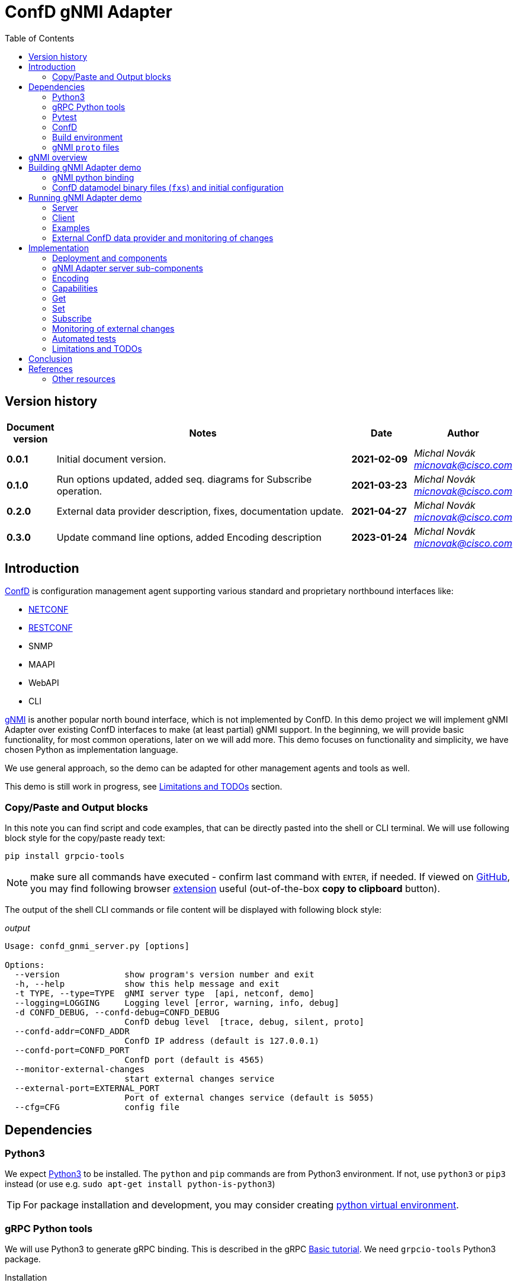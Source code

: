 = ConfD gNMI Adapter
:data-uri:
:experimental:
:icons: font
:toc: left
:source-highlighter: coderay

ifdef::env-github[]
//https://github.com/DBuret/journal/blob/master/github-adoc-puml.adoc
//do not use dashes, underscores and any other special characters in names!
:gitplant: http://www.plantuml.com/plantuml/proxy?src=https://raw.githubusercontent.com/ConfD-Developer/ConfD-Demos/master/confdgnmi/docs
:gitplant-develop: http://www.plantuml.com/plantuml/proxy?src=https://raw.githubusercontent.com/micnovak/ConfD-Demos/confdgnmi-develop/confdgnmi/docs
:caution-caption: :fire:
:important-caption: :exclamation:
:note-caption: :information_source:
:tip-caption: :bulb:
:warning-caption: :warning:
endif::[]

// Disable last updated text.
:last-update-label!:

:Author:    Michal Novák
:email:     micnovak@cisco.com
:URL:       https://www.tail-f.com/
:Date:      2023-01-24
:Revision:  0.3.0

== Version history

[options="header", cols="1s,10,^2s,2e"]
|======
| Document version     | Notes                                                  | Date        | Author
| 0.0.1           | Initial document version.                       | 2021-02-09      | {author} {email}
| 0.1.0          | Run options updated, added seq. diagrams for Subscribe operation.                      |  2021-03-23     | {author} {email}
| 0.2.0   | External data provider description, fixes, documentation update.                      | 2021-04-27      | {author} {email}
| {revision}   | Update command line options, added Encoding description            | {date}      | {author} {email}
|======

toc::[]

== Introduction

https://www.tail-f.com/management-agent/[ConfD] is configuration management agent supporting various standard and proprietary northbound interfaces like:

* https://tools.ietf.org/html/rfc6241[NETCONF]
* https://tools.ietf.org/html/rfc8040[RESTCONF]
* SNMP
* MAAPI
* WebAPI
* CLI

https://github.com/openconfig/reference/blob/master/rpc/gnmi/gnmi-specification.md[gNMI] is another popular north bound interface, which is not implemented by ConfD.
In this demo project we will implement gNMI Adapter over existing ConfD interfaces to make (at least partial) gNMI support.
In the beginning, we will provide basic functionality, for most common operations, later on we will add more.
This demo focuses on functionality and simplicity, we have chosen Python as implementation language.

We use general approach, so the demo can be adapted for other management agents and tools as well.

This demo is still work in progress, see <<Limitations and TODOs>> section.

=== Copy/Paste and Output blocks

In this note you can find script and code examples, that can be directly pasted into the shell or CLI terminal. We will use following block style for the copy/paste ready text:

[source,shell,role="acopy"]
----
pip install grpcio-tools
----

NOTE: make sure all commands have executed - confirm last command with kbd:[ENTER], if needed.
If viewed on https://github.com[GitHub], you may find following
browser https://github.com/zenorocha/codecopy[extension] useful (out-of-the-box *copy to clipboard* button).

The output of the shell CLI commands or file content will be displayed
with following block style:

.[.small]_output_
[.output]
----
Usage: confd_gnmi_server.py [options]

Options:
  --version             show program's version number and exit
  -h, --help            show this help message and exit
  -t TYPE, --type=TYPE  gNMI server type  [api, netconf, demo]
  --logging=LOGGING     Logging level [error, warning, info, debug]
  -d CONFD_DEBUG, --confd-debug=CONFD_DEBUG
                        ConfD debug level  [trace, debug, silent, proto]
  --confd-addr=CONFD_ADDR
                        ConfD IP address (default is 127.0.0.1)
  --confd-port=CONFD_PORT
                        ConfD port (default is 4565)
  --monitor-external-changes
                        start external changes service
  --external-port=EXTERNAL_PORT
                        Port of external changes service (default is 5055)
  --cfg=CFG             config file
----

== Dependencies

=== Python3

We expect https://www.python.org/[Python3] to be installed. The `python` and `pip` commands are from Python3 environment. If not, use `python3` or `pip3` instead (or use e.g. `sudo apt-get install python-is-python3`)

TIP: For package installation and development, you may consider creating https://docs.python.org/3/tutorial/venv.html[python virtual environment].

=== gRPC Python tools

We will use Python3 to generate gRPC binding. This is described in the gRPC
https://grpc.io/docs/languages/python/basics/[Basic tutorial]. We need
`grpcio-tools` Python3 package.

.Installation
[source, shell, role="acopy"]
----
pip install grpcio-tools
----

.Update
[source, shell, role="acopy"]
----
pip install --upgrade grpcio-tools
----

=== Pytest

For automated tests we will use https://www.pytest.org/[pytest] framework.
If you want to run tests, use `pip` to install it.

.Installation
[source, shell, role="acopy"]
----
pip install pytest
----

.Update
[source, shell, role="acopy"]
----
pip install --upgrade pytest
----

NOTE: `pytest` may be available also as package in your distribution (e.g. `apt-get install python3-pytest`). We still recommend to use `pip` to get the latest version.

=== ConfD

Install https://www.tail-f.com/management-agent/[ConfD Premium] or https://www.tail-f.com/confd-basic/[ConfD Basic] according to the description in the package (`README`). To set up ConfD environment, source `confdrc`.

.set-up ConfD envrionment
[source, shell, role="acopy"]
----
source ${CONFD_DIR}/confdrc
----

TIP: See https://info.tail-f.com/confd-evaluation-kick-start-guide[ConfD Kick Start Guide] for additional information.

=== Build environment

We will use https://www.gnu.org/software/make/[GNU Make] for building application and for running the tests. It should be available in most Linux distributions (e.g. `apt-get install build-essential`).

=== gNMI `proto` files

We have downloaded gNMI `proto` files https://github.com/openconfig/gnmi/blob/master/proto/gnmi/gnmi.proto[`gnmi.proto`] and https://github.com/openconfig/gnmi/blob/master/proto/gnmi_ext/gnmi_ext.proto[`gnmi_ext.proto`] into `src/proto` directory.

NOTE: In `gnmi.proto` we have updated `import "gnmi_ext.proto"`

== gNMI overview

gNMI protocol consists of four operations/messages (`Capabilities`, `Set`, `Get` and `Subscribe`).

.gNMI Interface
[source, protobuf, role="acopy"]
----
service gNMI {
  rpc Capabilities(CapabilityRequest) returns (CapabilityResponse);
  rpc Get(GetRequest) returns (GetResponse);
  rpc Set(SetRequest) returns (SetResponse);
  rpc Subscribe(stream SubscribeRequest) returns (stream SubscribeResponse);
}
----

NOTE: The interface itself looks relatively simple, but the `Request` and `Response` messages may be complex. `Subscribe` method has many variants. More details can be found in the https://github.com/openconfig/reference/blob/master/rpc/gnmi/gnmi-specification[gNMI Specification].

== Building gNMI Adapter demo

=== gNMI python binding

Since we use Python, we do not build any binary o library files. We only need to
build Python gRPC binding for gNMI out of the `proto` files.

This can be done with following command

.build gNMI Python binding
[source, shell, role="acopy"]
----
python -m grpc_tools.protoc -I./proto --python_out=. --grpc_python_out=. ./proto/gnmi.proto
----

NOTE: There is a `Makefile` target `gnmi_proto` that performs this build.

=== ConfD datamodel binary files (`fxs`) and initial configuration

The `Makefile` can build ConfD datamodel binary files (`fxs`) (e.g. for
https://tools.ietf.org/html/rfc8343[`ietf-interfaces.yang`] and its dependencies). It can also prepare some initial configuration (`interfaces.xml`). See `Makefile` target `all`.

NOTE: The used datamodel and initial configuration is used for demonstration in this note. The gNMI Adapter can run against any other ConfD instance with different data model. In this case, paths and values will be different. See examples with ConfD example application <<c_stats, `5-c_stats`>> and <<iter-c, `iter_c`>>.

== Running gNMI Adapter demo

Before running the adapter, we need to make sure gNMI python binding is created.

.build gNMI python binding, ConfD fxs files and initial configuration
[source, shell, role="acopy"]
----
make clean all
----

The adapter can be run in _demo_ and _api_ mode.

In the _demo_ mode it does not require running ConfD, it partly emulates `ietf-interfaces.yang` data model and initial configuration. This mode is useful for testing, development, etc.

In case we want to run adapter against ConfD (_api_ mode), we can use `Makefile` `start` target to start ConfD with initial demo configuration.

.rebuild everything and start ConfD and load demo configuration
[source, shell, role="acopy"]
----
make stop clean all start
----

=== Server

Server is started by running  `./src/confd_gnmi_server.py` python script.

.display gNMI server options
[source, shell, role="acopy"]
----
./src/confd_gnmi_server.py -h
----

.output
[source, shell]
----
usage: confd_gnmi_server.py [-h] [-v] [-t {api,demo}]
                            [--logging {error,warning,info,debug}] [--insecure]
                            [--port PORT] [--host HOST]
                            [-d {trace,debug,silent,proto}]
                            [--confd-addr CONFD_ADDR] [--confd-port CONFD_PORT]
                            [--monitor-external-changes]
                            [--external-port EXTERNAL_PORT] [--cfg CFG]
                            [--key KEY] [--crt CRT]

gNMI Adapter server

options:
  -h, --help            show this help message and exit
  -v, --version         show program's version number and exit
  -t {api,demo}, --type {api,demo}
                        gNMI server type
  --logging {error,warning,info,debug}
                        Logging level
  --insecure            Use insecure connection
  --port PORT           port number (default: 50061)
  --host HOST           host (name, ip, default: localhost)
  -d {trace,debug,silent,proto}, --confd-debug {trace,debug,silent,proto}
                        ConfD debug level
  --confd-addr CONFD_ADDR
                        ConfD IP address (default is 127.0.0.1)
  --confd-port CONFD_PORT
                        ConfD port (default is 4565)
  --monitor-external-changes
                        start external changes service
  --external-port EXTERNAL_PORT
                        Port of external changes service (default is 5055)
  --cfg CFG             config file
  --key KEY             Path to the server key.
  --crt CRT             Path to the server certificate.
----

We can run server in demo mode type (pass `-t demo`) or in API (`maapi`) mode against ConfD (pass `-t api`). Other modes (like `netconf` are currently not supported). For `demo` mode type, it may be necessary to pass config file (e.g. for `STREAM` subscriptions, `--cfg=data/demo.xml). We can pass
host interface and port the server listens for gRPC communication, specify server key and certificate
or just use insecure communication connection channel.


NOTE: Other parameters may be hardcoded in the source code (mainly in the `./src/confd_gnmi_common.py`).

=== Client

Client is implemented by `./src/confd_gnmi_client.py` python script.

.display gNMI client options
[source, shell, role="acopy"]
----
./src/confd_gnmi_client.py -h
----

.output
[source, shell]
----
usage: confd_gnmi_client.py [-h] [--version] [-o {capabilities,set,get,delete,subscribe}] [--logging {error,warning,info,debug}] [--insecure] [--port PORT]
                            [--host HOST] [--prefix PREFIX] [-p PATHS] [-t {ALL,CONFIG,STATE,OPERATIONAL}] [-v VALS] [-s {ONCE,POLL,STREAM}]
                            [--poll-count POLLCOUNT] [--poll-interval POLLINTERVAL] [--read-count READCOUNT] [--server-crt SERVERCRT] [--user USERNAME]
                            [--password PASSWORD] [--encoding {JSON,JSON_IETF}]

gNMI Adapter client

options:
  -h, --help            show this help message and exit
  --version             show program's version number and exit
  -o {capabilities,set,get,delete,subscribe}, --oper {capabilities,set,get,delete,subscribe}
                        gNMI operation
  --logging {error,warning,info,debug}
                        Logging level
  --insecure            Use insecure connection
  --port PORT           port number (default: 50061)
  --host HOST           host (name, ip, default: localhost)
  --prefix PREFIX       'prefix' path for set, get and subscribe operation (empty by default)
  -p PATHS, --path PATHS
                        'path' for get, set and subscribe operation, can be repeated (empty by default)
  -t {ALL,CONFIG,STATE,OPERATIONAL}, --data-type {ALL,CONFIG,STATE,OPERATIONAL}
                        'data type' for get operation (default 'CONFIG')
  -v VALS, --val VALS   'value' for set operation, can be repeated (empty by default)
  -s {ONCE,POLL,STREAM}, --sub-mode {ONCE,POLL,STREAM}
                        subscription mode (default ONCE)
  --poll-count POLLCOUNT
                        Number of POLLs (default 5)
  --poll-interval POLLINTERVAL
                        Interval (in seconds) between POLL requests (default 0.5)
  --read-count READCOUNT
                        Number of read requests for STREAM subscription (default 4)
  --server-crt SERVERCRT
                        Path to the server certificate.
  --user USERNAME       User (default 'admin')
  --password PASSWORD   Password (default 'admin')
  --encoding {JSON,JSON_IETF}
                        Requested encoding for get and subscribe (default 'JSON_IETF')
----

NOTE: Other parameters may be currently hardcoded in the source code (mainly in the `./src/confd_gnmi_client.py`).

=== Examples

==== gNMI Adapter examples

.get capabilities
[source, shell, role="acopy"]
----
./src/confd_gnmi_client.py -o capabilities
----

.get values of `leaf` elements
[source, shell, role="acopy"]
----
./src/confd_gnmi_client.py -o  get --prefix /ietf-interfaces:interfaces --path interface[name=if_8]/name --path interface[name=if_8]/type
----

.get values of `list` entry
[source, shell, role="acopy"]
----
./src/confd_gnmi_client.py -o  get --prefix /ietf-interfaces:interfaces --path interface[name=if_8]
----

.get values of state `list` entry
[source, shell, role="acopy"]
----
./src/confd_gnmi_client.py -o  get --prefix /ietf-interfaces:interfaces-state --path interface[name=state_if_8] -t STATE
----

.get values of `list` entries
[source, shell, role="acopy"]
----
./src/confd_gnmi_client.py -o  get --prefix /ietf-interfaces:interfaces --path interface
----

.set value of `leaf` element
[source, shell, role="acopy"]
----
./src/confd_gnmi_client.py -o set  --prefix /ietf-interfaces:interfaces --path interface[name=if_8]/type --val \"fastEther\"
----

.ONCE subscribe for `leaf` elements
[source, shell, role="acopy"]
----
./src/confd_gnmi_client.py -o subscribe -s ONCE --prefix /ietf-interfaces:interfaces --path interface[name=if_8]/name --path interface[name=if_8]/type
----

.POLL subscribe for `leaf` elements
[source, shell, role="acopy"]
----
./src/confd_gnmi_client.py -o subscribe -s POLL --poll-count=2 --poll-interval=1.5 --prefix /ietf-interfaces:interfaces --path interface[name=if_8]/name --path interface[name=if_8]/type
----

.STREAM subscribe for `leaf` elements
[source, shell, role="acopy"]
----
./src/confd_gnmi_client.py -o subscribe -s STREAM --read-count=3 --prefix /ietf-interfaces:interfaces --path interface[name=if_8]/name --path interface[name=if_8]/type
----

NOTE: Following subscribe examples use `ONCE` (default) subscription mode. It is possible to use `POLL` (with `--poll-count` and `--poll-interval`) and `STREAM` (with `--read-count`) mode as well.

NOTE: To test `STREAM` subscriptions, one can use `confd_cmd`. +
For configuration data: +
 +
`confd_cmd -c "mset /interfaces/interface{if_8}/type gigabitEthernet"` +
 +
`confd_cmd -c "mset /interfaces/interface{if_8}/type fastEther"` +
 +
(in one transaction) +
 +
`confd_cmd -c "mset /interfaces/interface{if_7}/type gigabitEthernet; mset /interfaces/interface{if_8}/type gigabitEthernet;"`
 +
 +
For operational data: +
 +
`confd_cmd -o -fr -c "set /interfaces-state/interface{state_if_8}/type fastEther"` +
 +
`confd_cmd -o -fr -c "set /interfaces-state/interface{state_if_8}/type gigabitEthernet"`


.subscribe for `list` entry
[source, shell, role="acopy"]
----
./src/confd_gnmi_client.py -o subscribe --prefix /ietf-interfaces:interfaces --path interface[name=if_8]
----

.subscribe for `list` entries
[source, shell, role="acopy"]
----
./src/confd_gnmi_client.py -o subscribe --prefix /ietf-interfaces:interfaces --path interface
----

.subscribe for `list` entries (without `--prefix`)
[source, shell, role="acopy"]
----
./src/confd_gnmi_client.py -o subscribe --path /ietf-interfaces:interfaces/interface
----

.subscribe for state data `list` entry
[source, shell, role="acopy"]
----
./src/confd_gnmi_client.py -o subscribe --prefix /ietf-interfaces:interfaces-state --path interface[name=state_if_8]
----


.subscribe for `list` entries (without `--prefix`) or config and state data
[source, shell, role="acopy"]
----
./src/confd_gnmi_client.py -o subscribe --path /ietf-interfaces:interfaces-state/interface --path /interfaces/interface
----
[#c_stats]
==== Against running `examples.confd/intro/5-c_stats`

.get values of state `list` (with prefix)
[source, shell, role="acopy"]
----
./src/confd_gnmi_client.py -o get --prefix /arpe:arpentries --path arpe -t STATE
----

.get values of state `list` (without prefix)
[source, shell, role="acopy"]
----
./src/confd_gnmi_client.py -o get --path /arpe:arpentries/arpe -t STATE
----

.subscribe values of state `list` (with prefix)
[source, shell, role="acopy"]
----
./src/confd_gnmi_client.py -o subscribe --prefix /arpe:arpentries --path arpe
----

[#iter-c]
==== Against running `examples.confd/cdb_subscription/iter_c`

.Set example initial configuration
[source, shell, role="acopy"]
----
confd_cmd -c "mcreate /root/node-b/rf-head{10}; mset /root/node-b/rf-head{10}/sector-id id0"
confd_cmd -c "mcreate /root/node-b/rf-head{11}; mset /root/node-b/rf-head{11}/sector-id id1"
confd_cmd -c "mcreate /root/node-b/rf-head{12}; mset /root/node-b/rf-head{12}/sector-id id2"
----

.get specific `leaf`
[source, shell, role="acopy"]
----
./src/confd_gnmi_client.py -o get --path /root:root/node-b/rf-head[dn=10]/sector-id
----

.get `leaf` with prefix
[source, shell, role="acopy"]
----
./src/confd_gnmi_client.py -o get --prefix /root:root/node-b/rf-head[dn=10] --path sector-id
----

.get one `list` entry
[source, shell, role="acopy"]
----
./src/confd_gnmi_client.py -o get --prefix /root:root/node-b --path rf-head[dn=10]
----

.get  `list`
[source, shell, role="acopy"]
----
./src/confd_gnmi_client.py -o get --path /root:root/node-b/rf-head
----

.set specific `leaf`
[source, shell, role="acopy"]
----
./src/confd_gnmi_client.py -o set --path /root/node-b/rf-head[dn=10]/sector-id ---val \"dn:id100\"
----

NOTE: `set` is supported only with CDB RUNNING - see <<Limitations and TODOs>>)

.subscribe for `list` entries
[source, shell, role="acopy"]
----
./src/confd_gnmi_client.py -o subscribe --prefix /root:root --path node-b/rf-head[dn=10]
----

.subscribe for `list` entries as `STREAM` subscription
[source, shell, role="acopy"]
----
./src/confd_gnmi_client.py -o subscribe -s STREAM --read-count=3 --prefix /root:root --path node-b/rf-head[dn=10]
----

TIP: Use gNMI `set` operation or `confd_cmd -c "mset ..."` to invoke changes visible in the STREAMing subscription. +
E.g.:  `./src/confd_gnmi_client.py -o set --path /root:root/node-b/rf-head[dn=10]/sector-id --val \"dn:id1000\"` or
`confd_cmd -c "mset /root/node-b/rf-head{10}/sector-id id10000"`

NOTE: Changes to configuration are also visible in the console of started example `examples.confd/cdb_subscription/iter_c` as it uses under ConfD subscriber. It is interesting to compare
both type of subscriptions.

[#ext_change]
=== External ConfD data provider and monitoring of changes

State (operational) data can be stored in the ConfD CDB, or they can be provided
to ConfD by external application (called data provider).
In the first case (data stored in the CDB) the ConfD can monitor itself the
changes to the values and inform the gNMI Adapter server about subscription changes.
In the second case (data provided by data provider) the ConfD cannot
monitor changes. The data provider application has to provide such information.

NOTE: New ConfD api provides data callback functions
(PUSH ON-CHANGE CALLBACKS) that can be used by the data provider application
to inform ConfD  about changes. Currently, these callback functions work
only with NETCONF  YANG Push callbacks. They cannot be used with standard CDB Subscription.

Since data provider application has all information about changes, it can inform
the gNMI Adapter directly. We have added simple socket based protocol to the
gNMI Adapter server. For implementation details see sub-section
<<ext_change_impl, Monitoring of external changes>> inside <<Implementation>> section.

NOTE: This functionality is implemented only for ConfD API adapter type (use `-t api` when starting the gNMI Adapter server).

==== Examples of data provider and external monitoring usage

With gNMI Adapter source code comes example implementation of
a simple data provider (`route-status.yang` and `src/route_status.py`).

The data provider provides data for `route-status.yang` data model and
randomly generates changes.  Data provider is source of the data, not ConfD CDB.

TIP: It's convenient to start following components in separate terminal shells.

.Build project and start ConfD.
[source, shell, role="acopy"]
----
make stop clean all start
----

.Start data provider
[source, shell, role="acopy"]
----
./src/route_status.py
----

The data provider will be running for specific number of seconds (`RUN_FOR_TIME`),
after that it will finish. By default, this value is large enough.

TIP: In the beginning of the `route_status.py` source code you can adjust
some parameters, like: `EXTERNAL_PORT`, `LOG_LEVEL`, `RUN_FOR_TIME`

NOTE: The data provider tries to periodically connect to the external change server.
Since this server is running (in the gNMI Adapter) only when there is a `STREAM`
subscription request, you can see messages like `Cannot connect to the change server!`.
This is normal.

.Start gNMI Adapter server (with support for external monitoring)
[source, shell, role="acopy"]
----
./src/confd_gnmi_server.py -t api --monitor-external-changes
----

.Get `route-status` (state) data
[source, shell, role="acopy"]
----
./src/confd_gnmi_client.py -o  get -t STATE --path /route-status
----

.Run POLL subscription over `route-status` (state) data
[source, shell, role="acopy"]
----
./src/confd_gnmi_client.py -o subscribe -s POLL --poll-count=2 -t STATE --path /route-status
----

.Run STREAM subscription over `route-status` (state) data
[source, shell, role="acopy"]
----
./src/confd_gnmi_client.py -o subscribe -s STREAM --read-count=10 -t STATE --path /route-status
----

NOTE: At this moment you can see the data provider displays `Connected to the change server`
and remains connect for the period of time the subscription is running (until `read_count` number of changes is received).

Generated changes are displayed. They can be confirmed  in the gNMI Adapter client terminal.

.[.small]_Data provider (log) output_
[.output]
----
generate_changes  msg=mod
/route-status[route=95rt1]/leaf1
5
mod
/route-status[route=84rt8]/leaf1
1
----

.[.small]_gNMI Adapter client output_
[.output]
----
Updates:
path: /route-status/route[id=95rt1]/leaf1 value string_val: "5"
path: /route-status/route[id=84rt8]/leaf1 value string_val: "1"
----

== Implementation

=== Deployment and components

Following diagram shows deployment context of the
gNMI Adapter.

ifdef::env-github[]
image::{gitplant-develop}/deployment.puml[]
endif::[]
ifndef::env-github[]
plantuml::deployment.puml[format="svg", align="center"]
endif::[]

* *gNMI Adapter server* - connects to the ConfD and uses its northbound interfaces (currently only MAAPI) to provide gNMI functionality. We aim for design that could be adapted to other devices with known management interfaces (not only ConfD), e.g. devices supporting NETCONF, RESTCONF or mixed interfaces.
* *gNMI Adapter client* - gNMI client developed in this project for testing and presentation of the functionality

=== gNMI Adapter server sub-components

Following class/component diagram shows main structure of the gNMI Adapter server

ifdef::env-github[]
image::{gitplant}/component.puml[]
endif::[]
ifndef::env-github[]
plantuml::component.puml[format="svg", align="center"]
endif::[]

* ConfDgNMIServicer - main component
** starts grpc by calling `serve()`
** provides implementation og the gRPC interface (`Capabilities`, `Get`, `Set`, `Subscribe`)
** uses concrete `adapter` object for gNMI implementation
** has methods to initialize and work with `adapter` object
* GnmiServerAdapter - abstract class
** provides methods for gNMI functionality `capabilities()`, `get()`, `set()`
** contains subscription handle for subscription functionality
** SubscriptionHandler - abstract class
*** implements methods to handle subscriptions
* GnmiConfDApiServerAdapter - adapter using ConfD
** GnmiConfDApiServerAdapter.SubscriptionHandler
* GnmiDemoServerAdapter - adapter using demo data (for testing, development, presentation)
** GnmiDemoServerAdapter.SubscriptionHandler

NOTE: It's important to distinguish between *gNMI Adapter* (name of the project) and individual adapter components/sub-classes which have also *Adapter* word in a name (e.g. `GnmiServerAdapter`, `GnmiConfDApiServerAdapter`, `GnmiConfDApiServerAdapter`).

=== Encoding

List of supported encodings is returned by <<Capabilities>> call.
The https://github.com/openconfig/reference/blob/master/rpc/gnmi/gnmi-specification.md[gNMI reference specification] supports following https://github.com/openconfig/reference/blob/master/rpc/gnmi/gnmi-specification.md#23-structured-data-types[encodings].


[options="header", cols="1s,18,1,1"]
.Encoding  description
|===
|Name |Description |`TypedValue` |`Value`

|https://github.com/openconfig/reference/blob/master/rpc/gnmi/gnmi-specification.md#231-json-and-json_ietf[JSON]
|A JSON encoded string. *Both the client and target MUST support the JSON encoding as a minimum*.
|`json_val` (protobuf `bytes`)
|0

|https://github.com/openconfig/reference/blob/master/rpc/gnmi/gnmi-specification.md#231-json-and-json_ietf[JSON_IETF]
|A JSON encoded string, using https://www.rfc-editor.org/rfc/rfc7951[RFC 7951].
|`json_ietf_val` (protobuf `bytes`)
|4

|https://github.com/openconfig/reference/blob/master/rpc/gnmi/gnmi-specification.md#234-ascii[ASCII]
|An ASCII encoded string representing text formatted according to a target-defined convention (e.g. CLI output). The gNMI protocol does not define the format of the text – this must be established out-of-band.
|`ascii_val` (protobuf `string`)
|3

|https://github.com/openconfig/reference/blob/master/rpc/gnmi/gnmi-specification.md#233-protobuf[Proto]
|A Protobuf encoded message https://github.com/openconfig/reference/blob/master/rpc/gnmi/gnmi-specification.md#233-protobuf[using scalar] values. (TODO latest specification does not mention no scalar values, e.g. `any_val`)
|`string_val` `int_val`, `uint_val`, `bool_val`, `bytes_val`, `float_val`, `leaflist_val`
 (protobuf `string` `int64`, `uint64`, `bool`, `bytes`, `float`, `ScalarArray` - list of `TypedValue` )
|2

|Bytes
|An arbitrary sequence of https://github.com/openconfig/reference/blob/master/rpc/gnmi/gnmi-specification.md#232-bytes[bytes] whose semantics is opaque to the protocol.
|`bytes_val` (protobuf `bytes`)
|1

|===

[options="header", cols="1s,18"]
.Encoding usage in gNMI messages
|===
|Message |Description

|https://github.com/openconfig/reference/blob/master/rpc/gnmi/gnmi-specification.md#32-capability-discovery[`Capabilities`]
|The https://github.com/openconfig/reference/blob/master/rpc/gnmi/gnmi-specification.md#322-the-capabilityresponse-message[`CapabilityResponse`] contains list of `supported encodings` provided by the server.

|https://github.com/openconfig/reference/blob/master/rpc/gnmi/gnmi-specification.md#33-retrieving-snapshots-of-state-information[`Get`]
|https://github.com/openconfig/reference/blob/master/rpc/gnmi/gnmi-specification.md#331-the-getrequest-message[`GetRequest`] contains `encoding` which represents requested encoding
(if not specified, JSON is used). If the encoding is not supported by the server,  `Unimplmented` error is returned.

https://github.com/openconfig/reference/blob/master/rpc/gnmi/gnmi-specification.md#332-the-getresponse-message[`GetResponse`] contains set of https://github.com/openconfig/reference/blob/master/rpc/gnmi/gnmi-specification.md#21-reusable-notification-message-format[`Notification`] messages. `Notification`
contains `Update` elements. Each `Update` have https://github.com/openconfig/reference/blob/master/rpc/gnmi/gnmi-specification.md#223-node-values[`TypedValue`] which corresponds to the encoding.

|https://github.com/openconfig/reference/blob/master/rpc/gnmi/gnmi-specification.md#34-modifying-state[`Set`]
|https://github.com/openconfig/reference/blob/master/rpc/gnmi/gnmi-specification.md#341-the-setrequest-message[`SetRequest`] contains list of `replace` and `update`
elements of type `Update`. Each `Update`  have https://github.com/openconfig/reference/blob/master/rpc/gnmi/gnmi-specification.md#223-node-values[`TypedValue`] which specify encoding used (should correspond to the requested encoding).


|https://github.com/openconfig/reference/blob/master/rpc/gnmi/gnmi-specification.md#35-subscribing-to-telemetry-updates[`Subscribe`]
|https://github.com/openconfig/reference/blob/master/rpc/gnmi/gnmi-specification.md#3511-the-subscriberequest-message[`SubscribeRequest`] contains https://github.com/openconfig/reference/blob/master/rpc/gnmi/gnmi-specification.md#3512-the-subscriptionlist-message[`SubscriptionList`] message which contains
`Encoding` to use (TODO: currently not mentioned in the reference).

https://github.com/openconfig/reference/blob/master/rpc/gnmi/gnmi-specification.md#3514-the-subscriberesponse-message[`SubscribeResponse`] contains `Notification`.
`Notification` contains `Update` elements. Each `Update` have https://github.com/openconfig/reference/blob/master/rpc/gnmi/gnmi-specification.md#223-node-values[`TypedValue`] which specify encoding used (should correspond to the requested encoding).
|===

[options="header", cols="1s,18"]
.Encoding  implementation in the `gnmi_adapter` server
|===
|Name |Description

|https://github.com/openconfig/reference/blob/master/rpc/gnmi/gnmi-specification.md#231-json-and-json_ietf[JSON]
|The same implementation as JSON_IETF encoding (JSON_IETF is valid subset of JSON).

|https://github.com/openconfig/reference/blob/master/rpc/gnmi/gnmi-specification.md#231-json-and-json_ietf[JSON_IETF]
|A JSON encoded string, using https://www.rfc-editor.org/rfc/rfc7951[RFC 7951]. The JSON string is converted to the `json_ietf_val` (protobuf `bytes`) `Typedvalue`

|https://github.com/openconfig/reference/blob/master/rpc/gnmi/gnmi-specification.md#234-ascii[ASCII]
|Not supported.

|https://github.com/openconfig/reference/blob/master/rpc/gnmi/gnmi-specification.md#233-protobuf[Proto]
|Not supported (TODO)

|Bytes
|Not supported

|===

[options="header", cols="1s,18"]
.Encoding  implementation in the `gnmi_adapter` client
|===
|Name |Description

|https://github.com/openconfig/reference/blob/master/rpc/gnmi/gnmi-specification.md#231-json-and-json_ietf[JSON]
|Client detects `json_val` type and can process it (e.g. print to the stdout).

|https://github.com/openconfig/reference/blob/master/rpc/gnmi/gnmi-specification.md#231-json-and-json_ietf[JSON_IETF]
|Client detects `json_ietf_val` type and can process it (e.g. print to the stdout).

|https://github.com/openconfig/reference/blob/master/rpc/gnmi/gnmi-specification.md#234-ascii[ASCII]
|Not supported.

|https://github.com/openconfig/reference/blob/master/rpc/gnmi/gnmi-specification.md#233-protobuf[Proto]
|Not supported (TODO)

|Bytes
|Not supported

|===

=== Capabilities

`rpc Capabilities(CapabilityRequest) returns (CapabilityResponse);`

`Capability` returns list of `supported_models` and list of `encodings`.


Each model has following attributes:

`name` (string), `organization` (string), `version`

NOTE: The `Capability` message does not return full data model information
(e.g. full YANG file). In this way this operation may seem to be limited
(compared to NETCONF), especially in case the datamodel is not fully known
to the client. gNMI Extension may be used to fix this, but this would
implementation specific (as the gNMI Extension would not be https://github.com/openconfig/reference/blob/master/rpc/gnmi/gnmi-extensions.md#well-known-and-registered-extensions[well-known extension]).

==== ConfD API Implementation

Capability information can be fetched from `"/ncm:netconf-state/ncm:capabilities/ncm:capability"`
datamodel, found in the `ietf-netconf-monitoring.yang`.

=== Get

`rpc Get(GetRequest) returns (GetResponse);`

Pass in request:
list of `path`, `type` (CONFIG, OPERATIONAL, STATE), `encoding`,
list of models to be used (`use_models`)

Get in response list of `notifications`.

==== ConfD API Implementation

`maapi_save_config`  - can be used, get subtree as XML, parse XML and create response. Operational data is supported (` MAAPI_CONFIG_WITH_OPER`).

==== Get TODO

* the `notification` contains list of updated paths with values and deleted paths.
What should be returned? We return only `updated` paths.

* the `notification` should contain whole subtree for each request path.
This means, for each request path there will be list of paths in
the `update`, each with value (currently only `leafs` and last `lists` are supported)

* since there is a path associated with each value, for requests on nested lists
we have to find out, which elements are keys and add them to the Path(s).

* what value type should be for empty or presence container ??? (bool ???)

=== Set

`rpc Set(SetRequest) returns (SetResponse);`

Pass in request list of paths to `delete`, list of paths and values to
be replaced (`replace`) and list of paths and values to be updated (`update`).

Get in response list of Paths and what was done for each path (`response`).

Each gNMI `Set` call should be treated as one transaction.

==== ConfD API Implementation

We can use `MAAPI` operations, like `set_elem`.

==== Set TODO:

* difference between replace and update.  -> gnNMI specification 3.4.4.
* should `replace` be supported?
* currently, only `leaf` elements are supported
* `delete` not supported

=== Subscribe

`rpc Subscribe(stream SubscribeRequest) returns (stream SubscribeResponse);`

Send a stream of subscription requests and get stream of subscription responses.

In many cases, Subscription response is similar to `Get`, this means all data in
given sub-tree is returned in response (at least first response).

All values are sent:

`ONCE`, `POLL` mode of the `SubscriptionList`

* responses according to `heartbeat_interval`,
* responses to `SAMPLE` mode in the `Subscription` element

Only updated values are sent:

`STREAM` mode of the `SubscriptionList`

* when `updates_only` is set for `STREAM` mode,
* when `suppress_redundant` is set for `SAMPLE` mode

There are many combinations how subscription response should behave.
More description is in
https://github.com/openconfig/reference/blob/master/rpc/gnmi/gnmi-specification.md#35-subscribing-to-telemetry-updates.

==== ConfD API Implementation

For `ONCE`, `POLL` and first `STREAM` response, the implementation from <<Get,`Get`>> is reused.
Changes for `STREAM` subscription are collected as they occur and are sent as response. We use ConfD CDB Subscriber mechanism for this. For operational data not stored in the
CDB we can use external change protocol, that was added to `GnmiConfDApiServerAdapter` (see <<ext_change_impl,later>>).

Current implementation can be described with help of following diagrams.

===== ONCE Subscription diagram

ifdef::env-github[]
image::{gitplant-develop}/subscribeonce.puml[]
endif::[]
ifndef::env-github[]
plantuml::subscribeonce.puml[format="svg", align="center"]
endif::[]

===== POLL Subscription diagram

ifdef::env-github[]
image::{gitplant-develop}/subscribepoll.puml[]
endif::[]
ifndef::env-github[]
plantuml::subscribepoll.puml[format="svg", align="center"]
endif::[]

===== STREAM Subscription diagram

ifdef::env-github[]
image::{gitplant-develop}/subscribestream.puml[]
endif::[]
ifndef::env-github[]
plantuml::subscribestream.puml[format="svg", align="center"]
endif::[]


[#ext_change_impl]
=== Monitoring of external changes

As described in the section <<ext_change,External ConfD data provider and monitoring of changes>>, the gNMI Adapter server can receive information about changes from the other source than ConfD. For this we start the gNMI Adapter server with `--monitor-external-changes` option.

NOTE: Currently, this functionality is implemented only in ConfD API Adapter subcomponent
(`-t api`).

In this case, the ConfD API component (GnmiConfDApiServerAdapter`) of the gNMI Adapter server listens not only for ConfD events, but also for events on standard TCP socket (opened on port passed in `--external-port` option - default 5055).

==== Socket protocol for external changes

Application (data provider) should send changes to the opened external change socket in form of simple protocol.

The byte string stream (in Python decodes it to string) contains words
 separated with `\n`  Each three words represent change information
triple - operation, xpath, value.

E.g.:

.[.small]_String send as external change_
[.output]
----
mod\n/route-status[route=61rt2]/leaf1\n9\nmod\n/route-status[route=45rt1]/leaf1\n6\n
----

represents following two changes (tripples)

[options="header", cols="^2,^7,^2"]
|======
| Op. | xpath  | value
| mod | `/route-status[route=61rt2]/leaf1`  | 9
| mod | `/route-status[route=45rt1]/leaf1`  | 6
|======

NOTE: Currently, only supported operation value is `mod` - modified

The sequence diagram for STREAM subscription with external changes:

ifdef::env-github[]
image::{gitplant-develop}/subscribedpstream.puml[]
endif::[]
ifndef::env-github[]
plantuml::subscribedpstream.puml[format="svg", align="center"]
endif::[]

=== Automated tests

`pytest` tests are found in the `tests` directory.

Currently, there are only few unit tests and gRPC tests (testing gNMI operations
via gRPC in single process).

NOTE: All gRPC API tests require ConfD running (`make start`)

TIP: See `tests/pytest.ini` for available pytest markers.

==== Run tests

`make test` or `PYTHONPATH=src:tests:${PYTHONPATH} pytest -sv tests/` or use `test.sh tests/` script

Examples:

.run all tests
[source, shell, role="acopy"]
----
./test.sh -s -v tests/
----

.run only tests in `tests/test_client_server.py::TestGrpc::test_capabilities`
[source, shell, role="acopy"]
----
./test.sh -s -v tests/test_client_server.py::TestGrpc::test_capabilities
----

.run only specific test
[source, shell, role="acopy"]
----
./test.sh -s -v tests/test_client_server.py::TestGrpc::test_subscribe_once[AdapterType.DEMO]
----

.run only tests with marker `unit`
[source, shell, role="acopy"]
----
./test.sh -s -v -m unit tests/
----

.run only tests without marker `unit`
[source, shell, role="acopy"]
----
./test.sh -s -v -m "not unit" tests/
----

TIP: To list-only tests, use  `./test.sh --collect-only -q  tests/`

=== Limitations and TODOs

The implementation of the adapter (still in early phase) is demo reference implementation that shows how to add gNMI support to existing ConfD interfaces.
It can be extended according to deployment requirements.
This not all gNMI functionality are currently supported. They may be added in the future.

*Limitations*

* only `JSON and JSON_IETF` are used as `encoding`
* `Set` works only on `leaf` elements
* `Subscribe`
** not all subscription parameters are supported
** `updates_only` not supported
** `heartbeat_interval` not supported
* * `sync_response` not generated
* all values `TypedValues` are used as strings (`json_ietf_val`)
* only `lists` with one `key` are supported
* current implementation works only against RUNNING DB
* list of models (e.g. `Get`) is not supported
* `leaf-lists` not supported
* `delete` in `Set` not supported

*TODOs*

* add more command line options to server
* add more command line options to client
* TODO: Pass yang file content as extension in `Capabilities` call?
* `-t STATE` type is not reflected in subscriptions

== Conclusion

gNMI Adapter Demo can provide initial gNMI functionality to ConfD.

== References

* https://grpc.io/docs/languages/python/basics/
* gNMI Specification - https://github.com/openconfig/reference/blob/master/rpc/gnmi/gnmi-specification
* ConfD - https://www.tail-f.com/management-agent

=== Other resources

https://pypi.org/project/betterproto/ +
https://opennetworking.org/wp-content/uploads/2019/10/NG-SDN-Tutorial-Session-2.pdf +
https://www.ietf.org/proceedings/101/slides/slides-101-netconf-grpc-network-management-interface-gnmi-00 +
https://github.com/openconfig/gnmi +
https://pypi.org/project/gnmi-proto/ +
https://community.cisco.com/t5/service-providers-documents/understanding-gnmi-on-ios-xr-with-python/ta-p/4014205 +
https://github.com/akarneliuk/grpc_demo +
https://karneliuk.com/2020/05/gnmi-part-3-using-grpc-to-collect-data-in-openconfig-yang-from-arista-eos-and-nokia-sr-os/ +
https://github.com/aristanetworks/pyopenconfig/tree/master/pyopenconfig +
https://gnmic.kmrd.dev/basic_usage/ +
https://github.com/p4lang/PI/tree/master/proto#tentative-gnmi-support-with-sysrepo +
